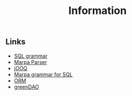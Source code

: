 #+COMMENT: -*- ispell-local-dictionary: "american" -*-
#+LANGUAGE: en
#+TITLE: Information

** Links
- [[http://savage.net.au/SQL/][SQL grammar]]
- [[http://blogs.perl.org/users/jeffrey_kegler/2011/11/what-is-the-marpa-algorithm.html][Marpa Parser]]
- [[https://github.com/jOOQ/jOOQ][jOOQ]]
- [[https://github.com/jddurand/MarpaX-Languages-SQL-AST/blob/master/proof_of_concept/sql-2003-2.marpa][Marpa grammar for SQL]]
- [[https://en.wikipedia.org/wiki/Object-relational_mapping][ORM]]
- [[http://greendao-orm.com/][greenDAO]]
